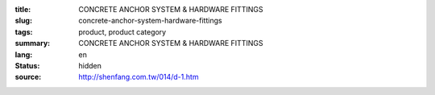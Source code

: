 :title: CONCRETE ANCHOR SYSTEM & HARDWARE FITTINGS
:slug: concrete-anchor-system-hardware-fittings
:tags: product, product category
:summary: CONCRETE ANCHOR SYSTEM & HARDWARE FITTINGS
:lang: en
:status: hidden
:source: http://shenfang.com.tw/014/d-1.htm
